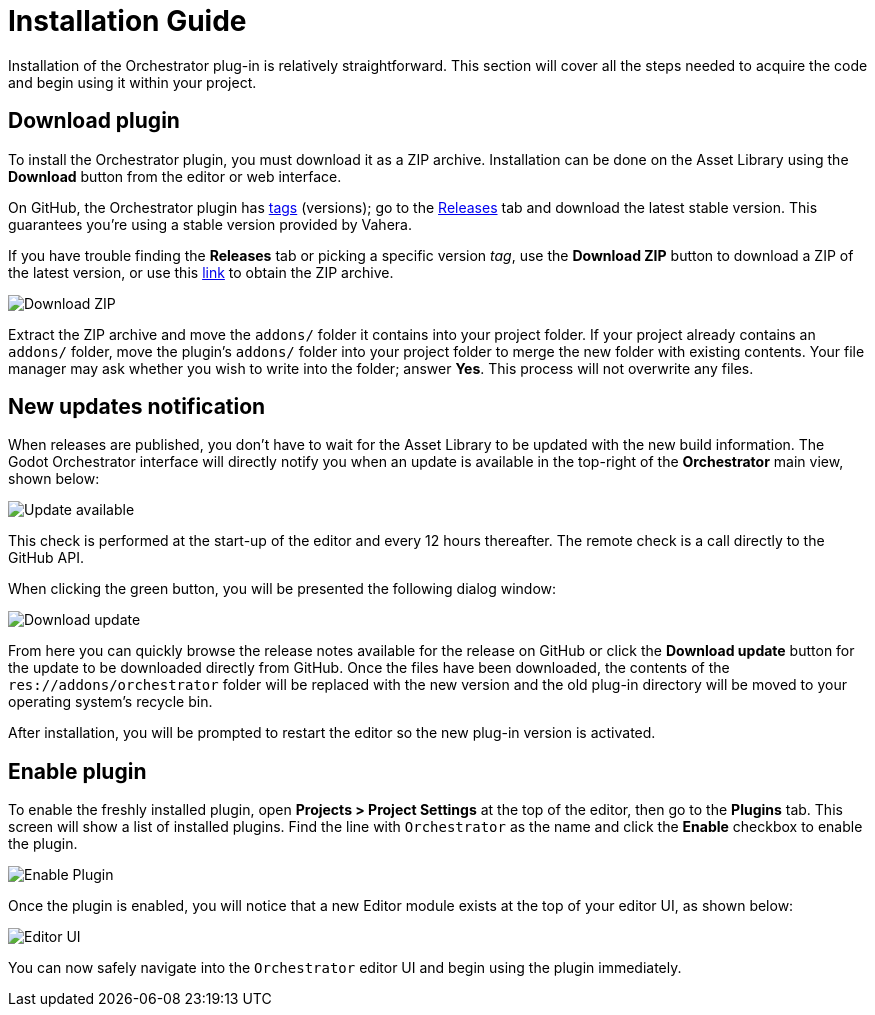 = Installation Guide

Installation of the Orchestrator plug-in is relatively straightforward.
This section will cover all the steps needed to acquire the code and begin using it within your project.

== Download plugin

To install the Orchestrator plugin, you must download it as a ZIP archive.
Installation can be done on the Asset Library using the **Download** button from the editor or web interface.

On GitHub, the Orchestrator plugin has https://github.com/Vahera/godot-orchestrator/tags[tags,role=external-reference] (versions); go to the https://github.com/Vahera/godot-orchestrator/releases[Releases,role=external-reference] tab and download the latest stable version.
This guarantees you're using a stable version provided by Vahera.

If you have trouble finding the **Releases** tab or picking a specific version _tag_, use the **Download ZIP** button to download a ZIP of the latest version, or use this https://github.com/Vahera/godot-orchestrator/archive/refs/heads/main.zip[link,role=external-reference] to obtain the ZIP archive.

image::github-download-zip.png[Download ZIP]

Extract the ZIP archive and move the `addons/` folder it contains into your project folder.
If your project already contains an `addons/` folder, move the plugin's `addons/` folder into your project folder to merge the new folder with existing contents.
Your file manager may ask whether you wish to write into the folder; answer **Yes**.
This process will not overwrite any files.

== New updates notification

When releases are published, you don't have to wait for the Asset Library to be updated with the new build information.
The Godot Orchestrator interface will directly notify you when an update is available in the top-right of the **Orchestrator** main view, shown below:

image::editor-main-view-update-available.png[Update available]

This check is performed at the start-up of the editor and every 12 hours thereafter.
The remote check is a call directly to the GitHub API.

When clicking the green button, you will be presented the following dialog window:

image::editor-download-update.png[Download update]

From here you can quickly browse the release notes available for the release on GitHub or click the **Download update** button for the update to be downloaded directly from GitHub.
Once the files have been downloaded, the contents of the `res://addons/orchestrator` folder will be replaced with the new version and the old plug-in directory will be moved to your operating system's recycle bin.

After installation, you will be prompted to restart the editor so the new plug-in version is activated.


== Enable plugin

To enable the freshly installed plugin, open **Projects > Project Settings** at the top of the editor, then go to the **Plugins** tab.
This screen will show a list of installed plugins.
Find the line with `Orchestrator` as the name and click the **Enable** checkbox to enable the plugin.

image::enable-plugin.png[Enable Plugin]

Once the plugin is enabled, you will notice that a new Editor module exists at the top of your editor UI, as shown below:

image::editor-top-ui.png[Editor UI]

You can now safely navigate into the `Orchestrator` editor UI and begin using the plugin immediately.